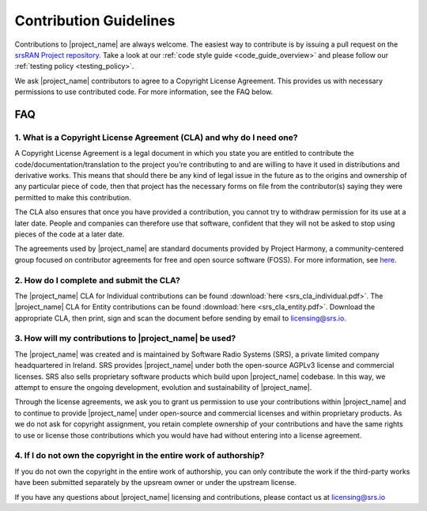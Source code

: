 .. _general_contributions:

Contribution Guidelines
#######################

Contributions to |project_name| are always welcome. The easiest way to contribute is by issuing a pull request on the `srsRAN Project repository <https://github.com/srsran/srsran_project>`_. Take a look at our :ref:`code style guide <code_guide_overview>` and please follow our :ref:`testing policy <testing_policy>`. 

We ask |project_name| contributors to agree to a Copyright License Agreement. This provides us with necessary permissions to use contributed code. For more information, see the FAQ below.

FAQ
*****


1. What is a Copyright License Agreement (CLA) and why do I need one?
=====================================================================

A Copyright License Agreement is a legal document in which you state you are entitled to contribute the code/documentation/translation to the project you’re contributing to and are willing to have it used in distributions and derivative works. This means that should there be any kind of legal issue in the future as to the origins and ownership of any particular piece of code, then that project has the necessary forms on file from the contributor(s) saying they were permitted to make this contribution.

The CLA also ensures that once you have provided a contribution, you cannot try to withdraw permission for its use at a later date. People and companies can therefore use that software, confident that they will not be asked to stop using pieces of the code at a later date.

The agreements used by |project_name| are standard documents provided by Project Harmony, a community-centered group focused on contributor agreements for free and open source software (FOSS). For more information, see `here <www.harmonyagreements.org>`_.


2. How do I complete and submit the CLA?
========================================

The |project_name| CLA for Individual contributions can be found :download:`here <srs_cla_individual.pdf>`. The |project_name| CLA for Entity contributions can be found :download:`here <srs_cla_entity.pdf>`. Download the appropriate CLA, then print, sign and scan the document before sending by email to licensing@srs.io.


3. How will my contributions to |project_name| be used?
===========================================================

The |project_name| was created and is maintained by Software Radio Systems (SRS), a private limited company headquartered in Ireland. SRS provides |project_name| under both the open-source AGPLv3 license and commercial licenses. SRS also sells proprietary software products which build upon |project_name| codebase. In this way, we attempt to ensure the ongoing development, evolution and sustainability of |project_name|. 

Through the license agreements, we ask you to grant us permission to use your contributions within |project_name| and to continue to provide |project_name| under open-source and commercial licenses and within proprietary products. As we do not ask for copyright assignment, you retain complete ownership of your contributions and have the same rights to use or license those contributions which you would have had without entering into a license agreement.


4. If I do not own the copyright in the entire work of authorship?
==================================================================

If you do not own the copyright in the entire work of authorship, you can only contribute the work if the third-party works have been submitted separately by the upsream owner or under the upstream license.


If you have any questions about |project_name| licensing and contributions, please contact us at licensing@srs.io

